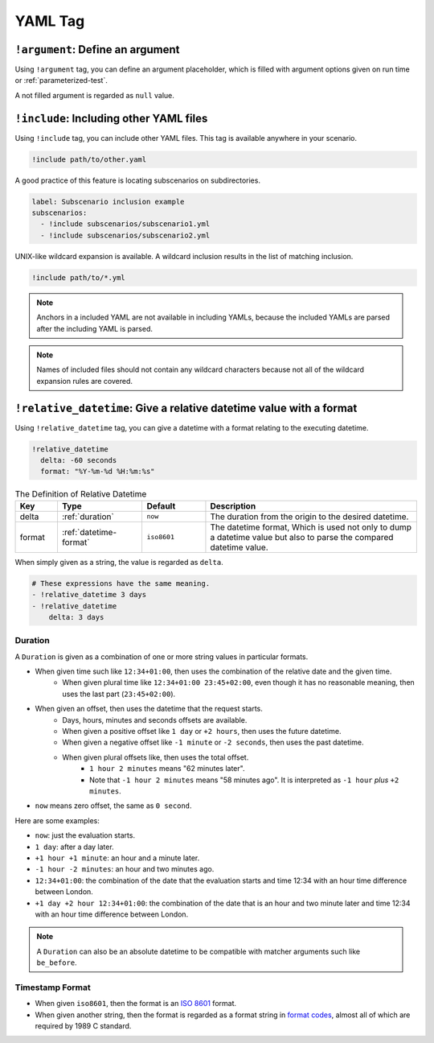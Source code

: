 YAML Tag
========

``!argument``: Define an argument
---------------------------------
Using ``!argument`` tag, you can define an argument placeholder,
which is filled with argument options given on run time or :ref:`parameterized-test`.

A not filled argument is regarded as ``null`` value.

``!include``: Including other YAML files
----------------------------------------
Using ``!include`` tag, you can include other YAML files.
This tag is available anywhere in your scenario.

.. code-block:: yaml

    !include path/to/other.yaml

A good practice of this feature is locating subscenarios on subdirectories.

.. code-block:: yaml

    label: Subscenario inclusion example
    subscenarios:
      - !include subscenarios/subscenario1.yml
      - !include subscenarios/subscenario2.yml

UNIX-like wildcard expansion is available.
A wildcard inclusion results in the list of matching inclusion.

.. code-block:: yaml

    !include path/to/*.yml

.. note:: Anchors in a included YAML are not available in including YAMLs,
          because the included YAMLs are parsed after the including YAML is parsed.

.. note:: Names of included files should not contain any wildcard characters
          because not all of the wildcard expansion rules are covered.

``!relative_datetime``: Give a relative datetime value with a format
--------------------------------------------------------------------
Using ``!relative_datetime`` tag, you can give a datetime with a format
relating to the executing datetime.

.. code-block:: yaml

    !relative_datetime
      delta: -60 seconds
      format: "%Y-%m-%d %H:%m:%s"

.. list-table:: The Definition of Relative Datetime
    :header-rows: 1
    :widths: 10 20 15 50

    * - Key
      - Type
      - Default
      - Description
    * - delta
      - :ref:`duration`
      - ``now``
      - The duration from the origin to the desired datetime.
    * - format
      - :ref:`datetime-format`
      - ``iso8601``
      - The datetime format,
        Which is used not only to dump a datetime value
        but also to parse the compared datetime value.

When simply given as a string, the value is regarded as ``delta``.

.. code-block:: yaml

    # These expressions have the same meaning.
    - !relative_datetime 3 days
    - !relative_datetime
        delta: 3 days

.. _duration:

Duration
^^^^^^^^
A ``Duration`` is given as a combination of one or more string values in particular formats.

- When given time such like ``12:34+01:00``, then uses the combination of the relative date and the given time.
    - When given plural time like ``12:34+01:00 23:45+02:00``,
      even though it has no reasonable meaning,
      then uses the last part (``23:45+02:00``).
- When given an offset, then uses the datetime that the request starts.
    - Days, hours, minutes and seconds offsets are available.
    - When given a positive offset like ``1 day`` or ``+2 hours``, then uses the future datetime.
    - When given a negative offset like ``-1 minute`` or ``-2 seconds``, then uses the past datetime.
    - When given plural offsets like, then uses the total offset.
        - ``1 hour 2 minutes`` means "62 minutes later".
        - Note that ``-1 hour 2 minutes`` means "58 minutes ago".
          It is interpreted as ``-1 hour`` *plus* ``+2 minutes``.
- ``now`` means zero offset, the same as ``0 second``.

Here are some examples:

- ``now``: just the evaluation starts.
- ``1 day``: after a day later.
- ``+1 hour +1 minute``: an hour and a minute later.
- ``-1 hour -2 minutes``: an hour and two minutes ago.
- ``12:34+01:00``: the combination of the date that the evaluation starts
  and time 12:34 with an hour time difference between London.
- ``+1 day +2 hour 12:34+01:00``:
  the combination of the date that is an hour and two minute later
  and time 12:34 with an hour time difference between London.

.. note::

    A ``Duration`` can also be an absolute datetime
    to be compatible with matcher arguments such like ``be_before``.

.. _datetime-format:

Timestamp Format
^^^^^^^^^^^^^^^^
- When given ``iso8601``, then the format is an `ISO 8601`_ format.
- When given another string, then the format is regarded as a format string in `format codes`_,
  almost all of which are required by 1989 C standard.

.. _ISO 8601: https://www.iso.org/iso-8601-date-and-time-format.html
.. _format codes: https://docs.python.org/3/library/datetime.html#strftime-and-strptime-format-codes